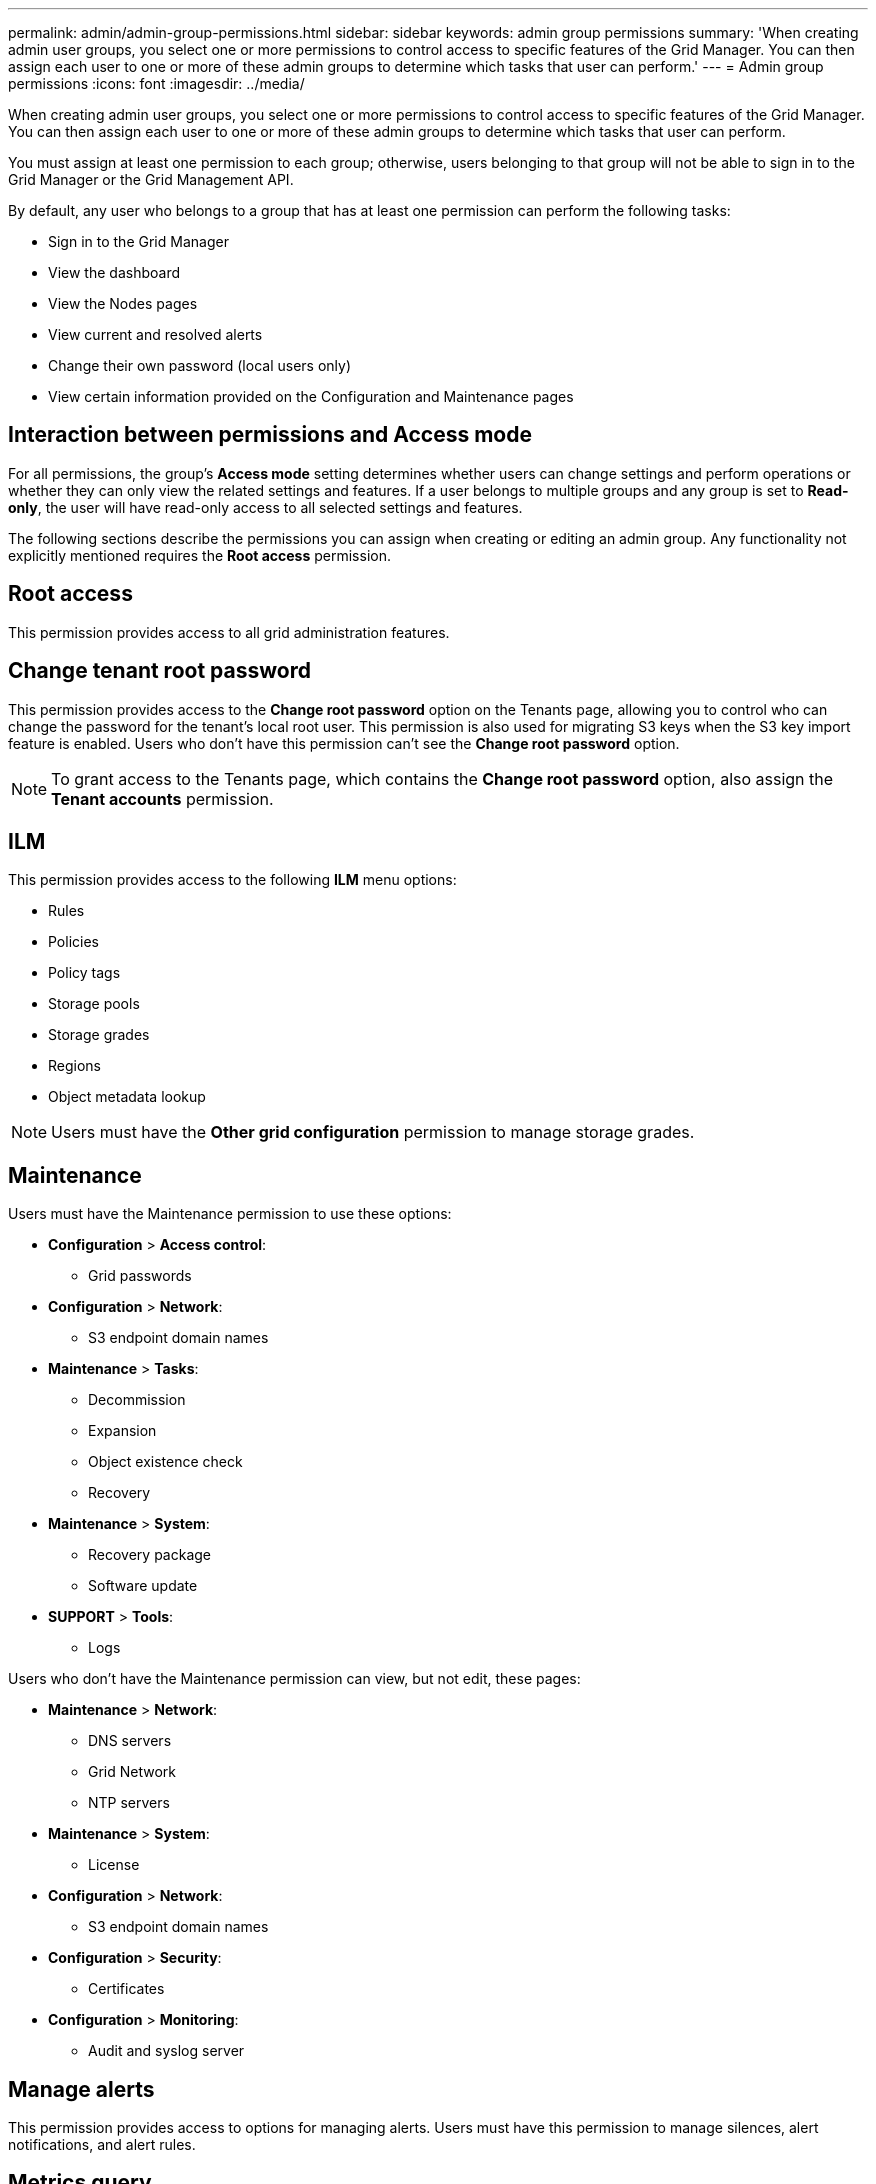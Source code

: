 ---
permalink: admin/admin-group-permissions.html
sidebar: sidebar
keywords: admin group permissions
summary: 'When creating admin user groups, you select one or more permissions to control access to specific features of the Grid Manager. You can then assign each user to one or more of these admin groups to determine which tasks that user can perform.'
---
= Admin group permissions
:icons: font
:imagesdir: ../media/

[.lead]
When creating admin user groups, you select one or more permissions to control access to specific features of the Grid Manager. You can then assign each user to one or more of these admin groups to determine which tasks that user can perform.

You must assign at least one permission to each group; otherwise, users belonging to that group will not be able to sign in to the Grid Manager or the Grid Management API.

By default, any user who belongs to a group that has at least one permission can perform the following tasks:

* Sign in to the Grid Manager
* View the dashboard
* View the Nodes pages
* View current and resolved alerts
* Change their own password (local users only)
* View certain information provided on the Configuration and Maintenance pages

== Interaction between permissions and Access mode

For all permissions, the group's *Access mode* setting determines whether users can change settings and perform operations or whether they can only view the related settings and features. If a user belongs to multiple groups and any group is set to *Read-only*, the user will have read-only access to all selected settings and features.

The following sections describe the permissions you can assign when creating or editing an admin group. Any functionality not explicitly mentioned requires the *Root access* permission.

== Root access

This permission provides access to all grid administration features.

== Change tenant root password

This permission provides access to the *Change root password* option on the Tenants page, allowing you to control who can change the password for the tenant's local root user. This permission is also used for migrating S3 keys when the S3 key import feature is enabled. Users who don't have this permission can't see the *Change root password* option.

NOTE: To grant access to the Tenants page, which contains the *Change root password* option, also assign the *Tenant accounts* permission.

== ILM

This permission provides access to the following *ILM* menu options:

* Rules
* Policies
* Policy tags
* Storage pools
* Storage grades
* Regions
* Object metadata lookup

NOTE: Users must have the *Other grid configuration* permission to manage storage grades.

== Maintenance

Users must have the Maintenance permission to use these options:

* *Configuration* > *Access control*:
** Grid passwords

* *Configuration* > *Network*:
** S3 endpoint domain names

* *Maintenance* > *Tasks*:
 ** Decommission
 ** Expansion
 ** Object existence check
 ** Recovery
 
* *Maintenance* > *System*:

 ** Recovery package
 ** Software update

* *SUPPORT* > *Tools*:
 ** Logs

Users who don't have the Maintenance permission can view, but not edit, these pages:

* *Maintenance* > *Network*:
 ** DNS servers
 ** Grid Network
 ** NTP servers

* *Maintenance* > *System*:
 ** License

* *Configuration* > *Network*:
** S3 endpoint domain names

* *Configuration* > *Security*:
** Certificates

* *Configuration* > *Monitoring*:
 ** Audit and syslog server

== Manage alerts

This permission provides access to options for managing alerts. Users must have this permission to manage silences, alert notifications, and alert rules.

== Metrics query

This permission provides access to:

* *SUPPORT* > *Tools* > *Metrics* page
* Custom Prometheus metrics queries using the *Metrics* section of the Grid Management API
* Grid Manager dashboard cards that contain metrics

== Object metadata lookup

This permission provides access to the *ILM* > *Object metadata lookup* page.

== Other grid configuration

This permission provides access to these additional grid configuration options:

* *ILM*:
** Storage grades
* *Configuration* > *System*:
* *SUPPORT* > *Other*:
** Link cost

== Storage appliance administrator

This permission provides:

* Access to the E-Series SANtricity System Manager on storage appliances through the Grid Manager.
* The ability to perform troubleshooting and maintenance tasks on the Manage drives tab for appliances that support these operations.

== Tenant accounts

This permission provides the ability to:

* Access the Tenants page, where you can create, edit, and remove tenant accounts
* View existing traffic classification policies
* View Grid Manager dashboard cards that contain tenant details